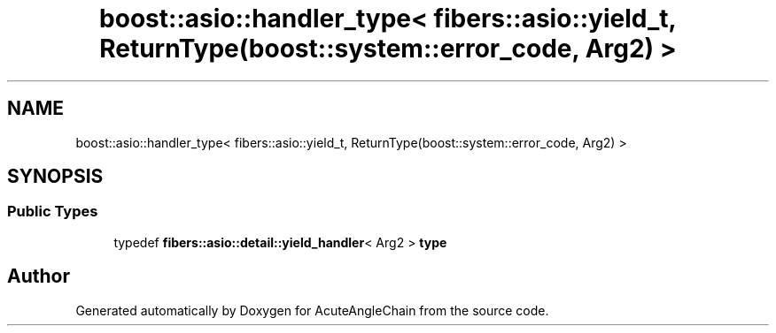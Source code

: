 .TH "boost::asio::handler_type< fibers::asio::yield_t, ReturnType(boost::system::error_code, Arg2) >" 3 "Sun Jun 3 2018" "AcuteAngleChain" \" -*- nroff -*-
.ad l
.nh
.SH NAME
boost::asio::handler_type< fibers::asio::yield_t, ReturnType(boost::system::error_code, Arg2) >
.SH SYNOPSIS
.br
.PP
.SS "Public Types"

.in +1c
.ti -1c
.RI "typedef \fBfibers::asio::detail::yield_handler\fP< Arg2 > \fBtype\fP"
.br
.in -1c

.SH "Author"
.PP 
Generated automatically by Doxygen for AcuteAngleChain from the source code\&.
